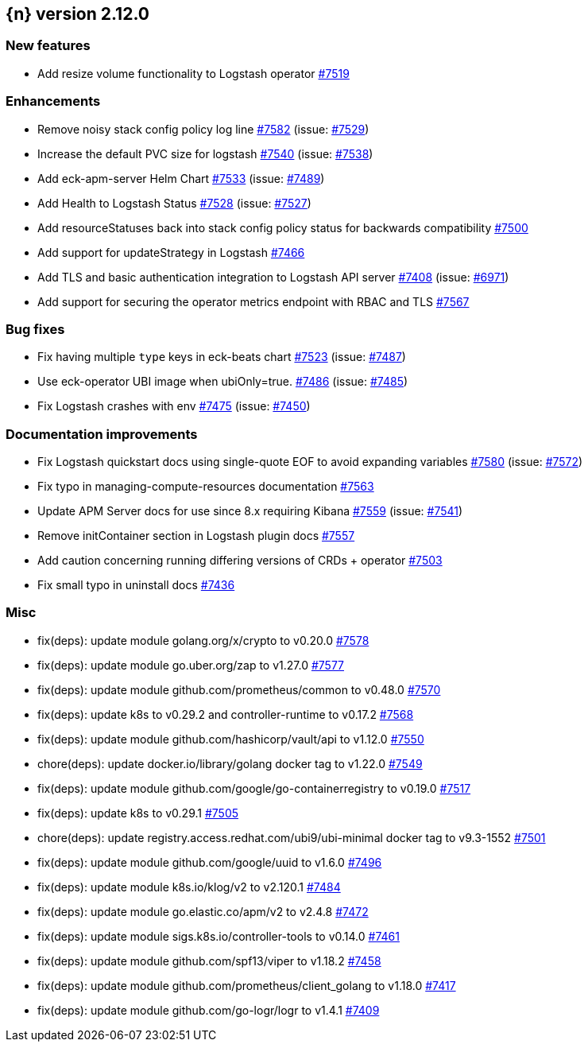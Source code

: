 :issue: https://github.com/elastic/cloud-on-k8s/issues/
:pull: https://github.com/elastic/cloud-on-k8s/pull/

[[release-notes-2.12.0]]
== {n} version 2.12.0



[[feature-2.12.0]]
[float]
=== New features

* Add resize volume functionality to Logstash operator {pull}7519[#7519]

[[enhancement-2.12.0]]
[float]
=== Enhancements

* Remove noisy stack config policy log line {pull}7582[#7582] (issue: {issue}7529[#7529])
* Increase the default PVC size for logstash {pull}7540[#7540] (issue: {issue}7538[#7538])
* Add eck-apm-server Helm Chart {pull}7533[#7533] (issue: {issue}7489[#7489])
* Add Health to Logstash Status {pull}7528[#7528] (issue: {issue}7527[#7527])
* Add resourceStatuses back into stack config policy status for backwards compatibility {pull}7500[#7500]
* Add support for updateStrategy in Logstash {pull}7466[#7466]
* Add TLS and basic authentication integration to Logstash API server {pull}7408[#7408] (issue: {issue}6971[#6971])
* Add support for securing the operator metrics endpoint with RBAC and TLS {pull}7567[#7567]

[[bug-2.12.0]]
[float]
=== Bug fixes

* Fix having multiple `type` keys in eck-beats chart {pull}7523[#7523] (issue: {issue}7487[#7487])
* Use eck-operator UBI image when ubiOnly=true. {pull}7486[#7486] (issue: {issue}7485[#7485])
* Fix Logstash crashes with env {pull}7475[#7475] (issue: {issue}7450[#7450])

[[docs-2.12.0]]
[float]
=== Documentation improvements

* Fix Logstash quickstart docs using single-quote EOF to avoid expanding variables {pull}7580[#7580] (issue: {issue}7572[#7572])
* Fix typo in managing-compute-resources documentation {pull}7563[#7563]
* Update APM Server docs for use since 8.x requiring Kibana {pull}7559[#7559] (issue: {issue}7541[#7541])
* Remove initContainer section in Logstash plugin docs {pull}7557[#7557]
* Add caution concerning running differing versions of CRDs + operator {pull}7503[#7503]
* Fix small typo in uninstall docs {pull}7436[#7436]

[[nogroup-2.12.0]]
[float]
=== Misc

* fix(deps): update module golang.org/x/crypto to v0.20.0 {pull}7578[#7578]
* fix(deps): update module go.uber.org/zap to v1.27.0 {pull}7577[#7577]
* fix(deps): update module github.com/prometheus/common to v0.48.0 {pull}7570[#7570]
* fix(deps): update k8s to v0.29.2 and controller-runtime to v0.17.2 {pull}7568[#7568]
* fix(deps): update module github.com/hashicorp/vault/api to v1.12.0 {pull}7550[#7550]
* chore(deps): update docker.io/library/golang docker tag to v1.22.0 {pull}7549[#7549]
* fix(deps): update module github.com/google/go-containerregistry to v0.19.0 {pull}7517[#7517]
* fix(deps): update k8s to v0.29.1 {pull}7505[#7505]
* chore(deps): update registry.access.redhat.com/ubi9/ubi-minimal docker tag to v9.3-1552 {pull}7501[#7501]
* fix(deps): update module github.com/google/uuid to v1.6.0 {pull}7496[#7496]
* fix(deps): update module k8s.io/klog/v2 to v2.120.1 {pull}7484[#7484]
* fix(deps): update module go.elastic.co/apm/v2 to v2.4.8 {pull}7472[#7472]
* fix(deps): update module sigs.k8s.io/controller-tools to v0.14.0 {pull}7461[#7461]
* fix(deps): update module github.com/spf13/viper to v1.18.2 {pull}7458[#7458]
* fix(deps): update module github.com/prometheus/client_golang to v1.18.0 {pull}7417[#7417]
* fix(deps): update module github.com/go-logr/logr to v1.4.1 {pull}7409[#7409]

